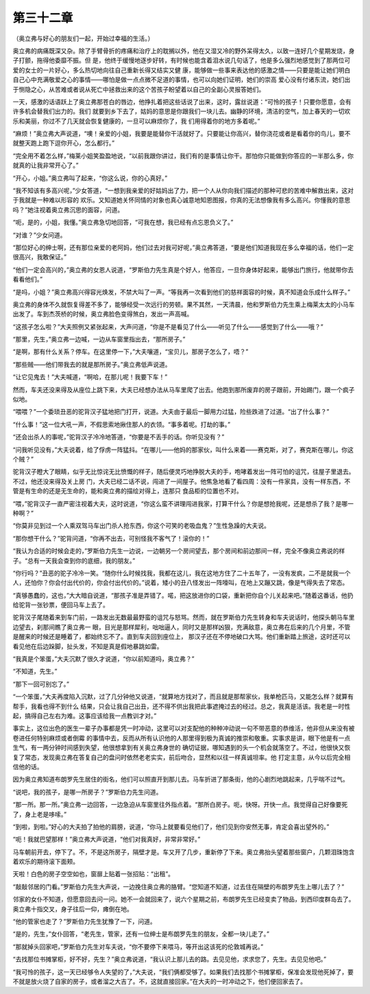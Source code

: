 第三十二章
==========

（奥立弗与好心的朋友们一起，开始过幸福的生活。）

奥立弗的病痛既深又杂。除了手臂骨折的疼痛和治疗上的耽搁以外，他在又湿又冷的野外呆得太久，以致一连好几个星期发烧，身子打颤，拖得他委靡不振。但 是，他终于缓慢地逐步好转，有时候也能含着泪水说几句话了，他是多么强烈地感觉到了那两位可爱的女士的一片好心，多么热切地向往自己重新长得又结实又健 康，能够做一些事来表达他的感激之情——只要是能让她们明白自己心中充满敬爱之心的事情——哪怕是做一点点微不足道的事情，也可以向她们证明，她们的崇高 爱心没有付诸东流，她们出于恻隐之心，从苦难或者说从死亡中拯救出来的这个苦孩子盼望着以自己的全副心灵报答她们。

一天，感激的话语跃上了奥立弗那苍白的唇边，他挣扎着把这些话说了出来，这时，露丝说道：“可怜的孩子！只要你愿意，会有许多机会替我们出力的。我们 就要到乡下去了，姑妈的意思是你跟我们一块儿去。幽静的环境，清洁的空气，加上春天的一切欢乐和美丽，你过不了几天就会恢复健康的，一旦可以麻烦你了，我 们用得着你的地方多着呢。”

“麻烦！”奥立弗大声说道，“噢！亲爱的小姐，我要是能替你干活就好了。只要能让你高兴，替你浇花或者是看着你的鸟儿，要不就整天跑上跑下逗你开心，怎么都行。”

“完全用不着怎么样，”梅莱小姐笑盈盈地说，“以前我跟你讲过，我们有的是事情让你干。那怕你只能做到你答应的一半那么多，你就真的让我非常开心了。”

“开心，小姐。”奥立弗叫了起来，“你这么说，你的心真好。”

“我不知该有多高兴呢，”少女答道，“一想到我亲爱的好姑妈出了力，把一个人从你向我们描述的那种可悲的苦难中解救出来，这对于我就是一种难以形容的 欢乐。又知道她关怀同情的对象也真心诚意地知恩图报，你真的无法想像我有多么高兴。你懂我的意思吗？”她注视着奥立弗沉思的面容，问道。

“呃，是的，小姐，我懂。”奥立弗急切地回答，“可我在想，我已经有点忘恩负义了。”

“对谁？”少女问道。

“那位好心的绅士啊，还有那位亲爱的老阿妈，他们过去对我可好呢，”奥立弗答道，“要是他们知道我现在多么幸福的话，他们一定很高兴，我敢保证。”

“他们一定会高兴的，”奥立弗的女恩人说道，“罗斯伯力先生真是个好人，他答应，一旦你身体好起来，能够出门旅行，他就带你去看看他们。”

“是吗，小姐？”奥立弗高兴得容光焕发，不禁大叫了一声。“等我再一次看到他们的慈祥面容的时候，真不知道会乐成什么样子。”

奥立弗的身体不久就恢复得差不多了，能够经受一次远行的劳顿。果不其然，一天清晨，他和罗斯伯力先生乘上梅莱太太的小马车出发了。车到杰茨桥的时候，奥立弗脸色变得煞白，发出一声高喊。

“这孩子怎么啦？”大夫照例又紧张起来，大声问道，“你是不是看见了什么——听见了什么——感觉到了什么——哦？”

“那里，先生，”奥立弗一边喊，一边从车窗里指出去，“那所房子。”

“是啊，那有什么关系？停车。在这里停一下，”大夫嚷道，“宝贝儿，那房子怎么了，唔？”

“那些贼——他们带我去的就是那所房子。”奥立弗低声说道。

“让它见鬼去！”大夫喊道，“啊哈，在那儿呢！我要下车！”

然而，车夫还没来得及从座位上跳下来，大夫已经想办法从马车里爬了出去。他跑到那所废弃的房子跟前，开始踢门，跟一个疯子似地。

“喂喂？”一个委琐丑恶的驼背汉子猛地把门打开，说道。大夫由于最后一脚用力过猛，险些跌进了过道。“出了什么事？”

“什么事！”这一位大吼一声，不假思索地揪住那人的衣领。“事多着呢。打劫的事。”

“还会出杀人的事呢，”驼背汉子冷冷地答道，“你要是不丢手的话。你听见没有？”

“问我听见没有，”大夫说着，给了俘虏一阵猛抖。“在哪儿——他妈的那家伙，叫什么来着——赛克斯，对了，赛克斯在哪儿，你这个贼？”

驼背汉子瞪大了眼睛，似乎无比惊诧无比愤慨的样子，随后便灵巧地挣脱大夫的手，咆哮着发出一阵可怕的诅咒，往屋子里退去。不过，他还没来得及关上房 门，大夫已经二话不说，闯进了一间屋子。他焦急地看了看四周：没有一件家具，没有一样东西，不管是有生命的还是无生命的，能和奥立弗的描绘对得上，连那只 食品柜的位置也不对。

“喂，”驼背汉子一直严密注视着大夫，这时说道，“你这么蛮不讲理闯进我家，打算干什么？你是想抢我呢，还是想杀了我？是哪一种啊？”

“你莫非见到过一个人乘双驾马车出门杀人抢东西，你这个可笑的老吸血鬼？”生性急躁的大夫说。

“那你想干什么？”驼背问道，“你再不出去，可别怪我不客气了！滚你的！”

“我认为合适的时候会走的，”罗斯伯力先生一边说，一边朝另一个房间望去，那个房间和前边那间一样，完全不像奥立弗说的样子。“总有一天我会查到你的底细，我的朋友。”

“你行吗？”丑恶的驼子冷冷一笑。“随你什么时候找我，我都在这儿，我在这地方住了二十五年了，一没有发疯，二不是就我一个人，还怕你？你会付出代价的，你会付出代价的。”说着，矮小的丑八怪发出一阵嚎叫，在地上又蹦又跳，像是气得失去了常态。

“真够愚蠢的，这也，”大大暗自说道，“那孩子准是弄错了。喏，把这放进你的口袋，重新把你自个儿关起来吧。”随着这番话，他扔给驼背一张钞票，便回马车上去了。

驼背汉子尾随着来到车门前，一路发出无数最最野蛮的诅咒与怒骂。然而，就在罗斯伯力先生转身和车夫说话时，他探头朝马车里边望去，刹那间瞧了奥立弗一 眼，目光是那样犀利，咄咄逼人，同时又是那样凶狠，充满敌意，奥立弗在后来的几个月里，不管是醒来的时候还是睡着了，都始终忘不了。直到车夫回到座位上， 那汉子还在不停地破口大骂。他们重新踏上旅途，这时还可以看见他在后边跺脚，扯头发，不知是真是假地暴跳如雷。

“我真是个笨蛋，”大夫沉默了很久才说道，“你以前知道吗，奥立弗？”

“不知道，先生。”

“那下一回可别忘了。”

“一个笨蛋，”大夫再度陷入沉默，过了几分钟他又说道，“就算地方找对了，而且就是那帮家伙，我单枪匹马，又能怎么样？就算有帮手，我看也得不到什么 结果，只会让我自己出丑，还不得不供出我把此事遮掩过去的经过。总之，我真是活该。我老是一时性起，搞得自己左右为难。这事应该给我一点教训才对。”

事实上，这位出色的医生一辈子办事都是凭一时冲动，这里可以对支配他的种种冲动说一句不带恶意的恭维活，他非但从来没有被卷进任何特别麻烦或者倒霉 的事情中去，反而从所有认识他的人那里得到极为真诚的推崇和敬重。实事求是讲，眼下他是有一点生气，有一两分钟时间感到失望，他很想拿到有关奥立弗身世的 确切证据，哪知遇到的头一个机会就落空了。不过，他很快又恢复了常态，发现奥立弗在答复自己的盘问时依然老老实实，前后吻合，显然和以往一样真诚坦率。他 打定主意，从今以后完全相信他的话。

因为奥立弗知道布朗罗先生居住的街名，他们可以照直开到那儿去。马车折进了那条街，他的心剧烈地跳起来，几乎喘不过气。

“说吧，我的孩子，是哪一所房子？”罗斯伯力先生问道。

“那一所。那一所。”奥立弗一边回答，一边急迫从车窗里往外指点着。“那所白房子。呃，快呀。开快一点。我觉得自己好像要死了，身上老是哆嗦。”

“到啦，到啦。”好心的大夫拍了拍他的肩膀，说道，“你马上就要看见他们了，他们见到你安然无事，肯定会喜出望外的。”

“呃！我就巴望那样！”奥立弗大声说道，“他们对我真好，非常非常好。”

马车朝前开去，停下了。不，不是这所房子，隔壁才是。车又开了几步，重新停了下来。奥立弗抬头望着那些窗户，几颗泪珠饱含着欢乐的期待滚下面颊。

天啦！白色的房子空空如也，窗扉上贴着一张招贴：“出租”。

“敲敲邻居的门看。”罗斯伯力先生大声说，一边挽住奥立弗的胳臂。“您知道不知道，过去住在隔壁的布朗罗先生上哪儿去了？”

邻家的女仆不知道，但愿意回去问一问。她不一会就回来了，说六个星期之前，布朗罗先生已经变卖了物品，到西印度群岛去了。奥立弗十指交叉，身子往后一仰，瘫倒在地。

“他的管家也走了？”罗斯伯力先生犹豫了一下，问道。

“是的，先生，”女仆回答，“老先生，管家，还有一位绅士是布朗罗先生的朋友，全都一块儿走了。”

“那就掉头回家吧，”罗斯伯力先生对车夫说，“你不要停下来喂马，等开出这该死的伦敦城再说。”

“去找那位书摊掌柜，好不好，先生？”奥立弗说道，“我认识上那儿去的路。去见见他，求求您了，先生。去见见他吧。”

“我可怜的孩子，这一天已经够令人失望的了，”大夫说，“我们俩都受够了。如果我们去找那个书摊掌柜，保准会发现他死掉了，要不就是放火烧了自家的房子，或者溜之大吉了。不，这就直接回家。”在大夫的一时冲动之下，他们便回家去了。
